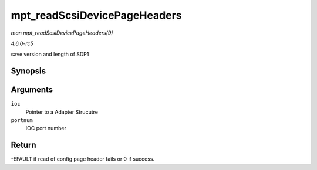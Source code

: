 .. -*- coding: utf-8; mode: rst -*-

.. _API-mpt-readScsiDevicePageHeaders:

=============================
mpt_readScsiDevicePageHeaders
=============================

*man mpt_readScsiDevicePageHeaders(9)*

*4.6.0-rc5*

save version and length of SDP1


Synopsis
========

.. c:function:: int mpt_readScsiDevicePageHeaders( MPT_ADAPTER * ioc, int portnum )

Arguments
=========

``ioc``
    Pointer to a Adapter Strucutre

``portnum``
    IOC port number


Return
======

-EFAULT if read of config page header fails or 0 if success.


.. ------------------------------------------------------------------------------
.. This file was automatically converted from DocBook-XML with the dbxml
.. library (https://github.com/return42/sphkerneldoc). The origin XML comes
.. from the linux kernel, refer to:
..
.. * https://github.com/torvalds/linux/tree/master/Documentation/DocBook
.. ------------------------------------------------------------------------------
